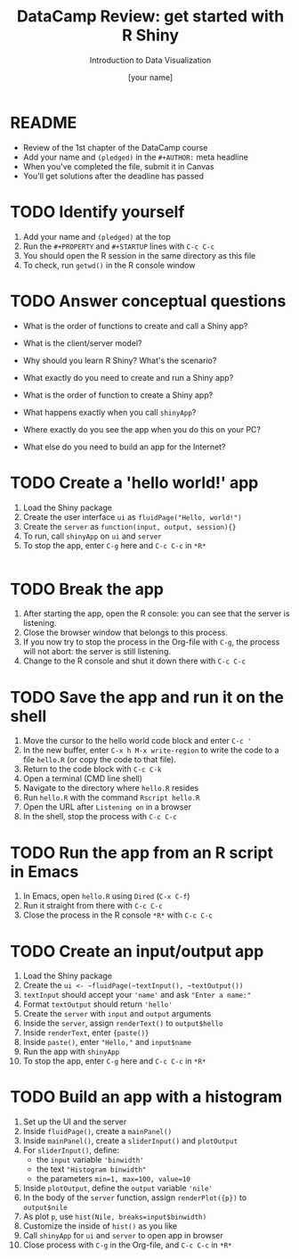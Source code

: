 #+TITLE:  DataCamp Review: get started with R Shiny
#+AUTHOR: [your name]
#+Subtitle: Introduction to Data Visualization
#+STARTUP: hideblocks overview indent inlineimages
#+PROPERTY: header-args:R :exports both :results output :session *R*
* README

- Review of the 1st chapter of the DataCamp course
- Add your name and ~(pledged)~ in the ~#+AUTHOR:~ meta headline
- When you've completed the file, submit it in Canvas
- You'll get solutions after the deadline has passed

* TODO Identify yourself

1) Add your name and ~(pledged)~ at the top
2) Run the ~#+PROPERTY~ and ~#+STARTUP~ lines with ~C-c C-c~
3) You should open the R session in the same directory as this file
4) To check, run ~getwd()~ in the R console window

* TODO Answer conceptual questions

- What is the order of functions to create and call a Shiny app?

- What is the client/server model?

- Why should you learn R Shiny? What's the scenario?

- What exactly do you need to create and run a Shiny app?
  #+begin_notes

  #+end_notes

- What is the order of function to create a Shiny app?
  #+begin_notes

  #+end_notes

- What happens exactly when you call ~shinyApp~?
  #+begin_notes

  #+end_notes

- Where exactly do you see the app when you do this on your PC?
  #+begin_notes

  #+end_notes

- What else do you need to build an app for the Internet?
  #+begin_notes

  #+end_notes

* TODO Create a 'hello world!' app

1) Load the Shiny package
2) Create the user interface ~ui~ as ~fluidPage("Hello, world!")~
3) Create the ~server~ as ~function(input, output, session){}~
4) To run, call ~shinyApp~ on ~ui~ and ~server~
5) To stop the app, enter ~C-g~ here and ~C-c C-c~ in ~*R*~

#+begin_src R

#+end_src

* TODO Break the app

1) After starting the app, open the R console: you can see that the
   server is listening.
2) Close the browser window that belongs to this process.
3) If you now try to stop the process in the Org-file with ~C-g~, the
   process will not abort: the server is still listening.
4) Change to the R console and shut it down there with ~C-c C-c~

* TODO Save the app and run it on the shell

1) Move the cursor to the hello world code block and enter ~C-c '~
2) In the new buffer, enter ~C-x h M-x write-region~ to write the code
   to a file ~hello.R~ (or copy the code to that file).
3) Return to the code block with ~C-c C-k~
4) Open a terminal (CMD line shell)
5) Navigate to the directory where ~hello.R~ resides
6) Run ~hello.R~ with the command ~Rscript hello.R~
7) Open the URL after ~Listening on~ in a browser
8) In the shell, stop the process with ~C-c C-c~

* TODO Run the app from an R script in Emacs

1) In Emacs, open ~hello.R~ using ~Dired~ (~C-x C-f~)
2) Run it straight from there with ~C-c C-c~
3) Close the process in the R console ~*R*~ with ~C-c C-c~

* TODO Create an input/output app

1) Load the Shiny package
2) Create the ~ui <- ~fluidPage(~textInput(), ~textOutput())~
3) ~textInput~ should accept your ~'name'~ and ask ~"Enter a name:"~
4) Format ~textOutput~ should return ~'hello'~
5) Create the ~server~ with ~input~ and ~output~ arguments
6) Inside the ~server~, assign ~renderText()~ to ~output$hello~
7) Inside ~renderText~, enter ~{paste()}~
8) Inside ~paste()~, enter ~"Hello,"~ and ~input$name~
9) Run the app with ~shinyApp~
10) To stop the app, enter ~C-g~ here and ~C-c C-c~ in ~*R*~

* TODO Build an app with a histogram

1) Set up the UI and the server
2) Inside ~fluidPage()~, create a ~mainPanel()~
3) Inside ~mainPanel()~, create a ~sliderInput()~ and ~plotOutput~
4) For ~sliderInput()~, define:
   - the ~input~ variable ~'binwidth'~
   - the text ~"Histogram binwidth"~
   - the parameters ~min=1, max=100, value=10~
5) Inside ~plotOutput~, define the ~output~ variable ~'nile'~
6) In the body of the ~server~ function, assign ~renderPlot({p})~ to
   ~output$nile~
7) As plot ~p~, use ~hist(Nile, breaks=input$binwidth)~
8) Customize the inside of ~hist()~ as you like
9) Call ~shinyApp~ for ~ui~ and ~server~ to open app in browser
10) Close process with ~C-g~ in the Org-file, and ~C-c C-c~ in ~*R*~

